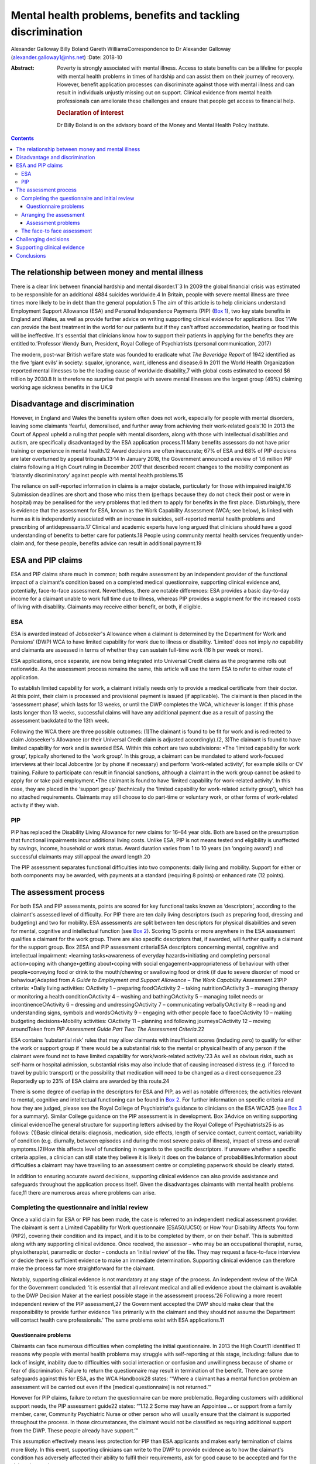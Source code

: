 ============================================================
Mental health problems, benefits and tackling discrimination
============================================================



Alexander Galloway
Billy Boland
Gareth WilliamsCorrespondence to Dr Alexander Galloway
(alexander.galloway1@nhs.net)
:Date: 2018-10

:Abstract:
   Poverty is strongly associated with mental illness. Access to state
   benefits can be a lifeline for people with mental health problems in
   times of hardship and can assist them on their journey of recovery.
   However, benefit application processes can discriminate against those
   with mental illness and can result in individuals unjustly missing
   out on support. Clinical evidence from mental health professionals
   can ameliorate these challenges and ensure that people get access to
   financial help.

   .. rubric:: Declaration of interest
      :name: sec_a1

   Dr Billy Boland is on the advisory board of the Money and Mental
   Health Policy Institute.


.. contents::
   :depth: 3
..

.. _sec1-1:

The relationship between money and mental illness
=================================================

There is a clear link between financial hardship and mental
disorder.1\ :sup:`–`\ 3 In 2009 the global financial crisis was
estimated to be responsible for an additional 4884 suicides worldwide.4
In Britain, people with severe mental illness are three times more
likely to be in debt than the general population.5 The aim of this
article is to help clinicians understand Employment Support Allowance
(ESA) and Personal Independence Payments (PIP) (`Box 1 <#box1>`__), two
key state benefits in England and Wales, as well as provide further
advice on writing supporting clinical evidence for applications. Box
1‘We can provide the best treatment in the world for our patients but if
they can't afford accommodation, heating or food this will be
ineffective. It's essential that clinicians know how to support their
patients in applying for the benefits they are entitled to.’Professor
Wendy Burn, President, Royal College of Psychiatrists (personal
communication, 2017)

The modern, post-war British welfare state was founded to eradicate what
*The Beveridge Report* of 1942 identified as the five ‘giant evils’ in
society: squalor, ignorance, want, idleness and disease.6 In 2011 the
World Health Organization reported mental illnesses to be the leading
cause of worldwide disability,7 with global costs estimated to exceed $6
trillion by 2030.8 It is therefore no surprise that people with severe
mental illnesses are the largest group (49%) claiming working age
sickness benefits in the UK.9

.. _sec1-2:

Disadvantage and discrimination
===============================

However, in England and Wales the benefits system often does not work,
especially for people with mental disorders, leaving some claimants
‘fearful, demoralised, and further away from achieving their
work-related goals’.10 In 2013 the Court of Appeal upheld a ruling that
people with mental disorders, along with those with intellectual
disabilities and autism, are specifically disadvantaged by the ESA
application process.11 Many benefits assessors do not have prior
training or experience in mental health.12 Award decisions are often
inaccurate; 67% of ESA and 68% of PIP decisions are later overturned by
appeal tribunals.13\ :sup:`,`\ 14 In January 2018, the Government
announced a review of 1.6 million PIP claims following a High Court
ruling in December 2017 that described recent changes to the mobility
component as ‘blatantly discriminatory’ against people with mental
health problems.15

The reliance on self-reported information in claims is a major obstacle,
particularly for those with impaired insight.16 Submission deadlines are
short and those who miss them (perhaps because they do not check their
post or were in hospital) may be penalised for the very problems that
led them to apply for benefits in the first place. Disturbingly, there
is evidence that the assessment for ESA, known as the Work Capability
Assessment (WCA; see below), is linked with harm as it is independently
associated with an increase in suicides, self-reported mental health
problems and prescribing of antidepressants.17 Clinical and academic
experts have long argued that clinicians should have a good
understanding of benefits to better care for patients.18 People using
community mental health services frequently under-claim and, for these
people, benefits advice can result in additional payment.19

.. _sec2:

ESA and PIP claims
==================

ESA and PIP claims share much in common; both require assessment by an
independent provider of the functional impact of a claimant's condition
based on a completed medical questionnaire, supporting clinical evidence
and, potentially, face-to-face assessment. Nevertheless, there are
notable differences: ESA provides a basic day-to-day income for a
claimant unable to work full time due to illness, whereas PIP provides a
supplement for the increased costs of living with disability. Claimants
may receive either benefit, or both, if eligible.

.. _sec2-1:

ESA
---

ESA is awarded instead of Jobseeker's Allowance when a claimant is
determined by the Department for Work and Pensions’ (DWP) WCA to have
limited capability for work due to illness or disability. ‘Limited’ does
not imply *no* capability and claimants are assessed in terms of whether
they can sustain full-time work (16 h per week or more).

ESA applications, once separate, are now being integrated into Universal
Credit claims as the programme rolls out nationwide. As the assessment
process remains the same, this article will use the term ESA to refer to
either route of application.

To establish limited capability for work, a claimant initially needs
only to provide a medical certificate from their doctor. At this point,
their claim is processed and provisional payment is issued (if
applicable). The claimant is then placed in the ‘assessment phase’,
which lasts for 13 weeks, or until the DWP completes the WCA, whichever
is longer. If this phase lasts longer than 13 weeks, successful claims
will have any additional payment due as a result of passing the
assessment backdated to the 13th week.

Following the WCA there are three possible outcomes: (1)The claimant is
found to be fit for work and is redirected to claim Jobseeker's
Allowance (or their Universal Credit claim is adjusted accordingly).(2,
3)The claimant is found to have limited capability for work and is
awarded ESA. Within this cohort are two subdivisions: •The ‘limited
capability for work group’, typically shortened to the ‘work group’. In
this group, a claimant can be mandated to attend work-focused interviews
at their local Jobcentre (or by phone if necessary) and perform
‘work-related activity’, for example skills or CV training. Failure to
participate can result in financial sanctions, although a claimant in
the work group cannot be asked to apply for or take paid employment.•The
claimant is found to have ‘limited capability for work-related
activity’. In this case, they are placed in the ‘support group’
(technically the ‘limited capability for work-related activity group’),
which has no attached requirements. Claimants may still choose to do
part-time or voluntary work, or other forms of work-related activity if
they wish.

.. _sec2-2:

PIP
---

PIP has replaced the Disability Living Allowance for new claims for
16–64 year olds. Both are based on the presumption that functional
impairments incur additional living costs. Unlike ESA, PIP is not means
tested and eligibility is unaffected by savings, income, household or
work status. Award duration varies from 1 to 10 years (an ‘ongoing
award’) and successful claimants may still appeal the award length.20

The PIP assessment separates functional difficulties into two
components: daily living and mobility. Support for either or both
components may be awarded, with payments at a standard (requiring 8
points) or enhanced rate (12 points).

.. _sec3:

The assessment process
======================

For both ESA and PIP assessments, points are scored for key functional
tasks known as ‘descriptors’, according to the claimant's assessed level
of difficulty. For PIP there are ten daily living descriptors (such as
preparing food, dressing and budgeting) and two for mobility. ESA
assessments are split between ten descriptors for physical disabilities
and seven for mental, cognitive and intellectual function (see `Box
2 <#box2>`__). Scoring 15 points or more anywhere in the ESA assessment
qualifies a claimant for the work group. There are also specific
descriptors that, if awarded, will further qualify a claimant for the
support group. Box 2ESA and PIP assessment criteriaESA descriptors
concerning mental, cognitive and intellectual impairment: •learning
tasks•awareness of everyday hazards•initiating and completing personal
action•coping with change•getting about•coping with social
engagement•appropriateness of behaviour with other people•conveying food
or drink to the mouth/chewing or swallowing food or drink (if due to
severe disorder of mood or behaviour)Adapted from *A Guide to Employment
and Support Allowance – The Work Capability Assessment*.21PIP criteria:
•Daily living activities: ○Activity 1 – preparing food○Activity 2 –
taking nutrition○Activity 3 – managing therapy or monitoring a health
condition○Activity 4 – washing and bathing○Activity 5 – managing toilet
needs or incontinence○Activity 6 – dressing and undressing○Activity 7 –
communicating verbally○Activity 8 – reading and understanding signs,
symbols and words○Activity 9 – engaging with other people face to
face○Activity 10 – making budgeting decisions•Mobility activities:
○Activity 11 – planning and following journeys○Activity 12 – moving
aroundTaken from *PIP Assessment Guide Part Two: The Assessment
Criteria*.22

ESA contains ‘substantial risk’ rules that may allow claimants with
insufficient scores (including zero) to qualify for either the work or
support group if ‘there would be a substantial risk to the mental or
physical health of any person if the claimant were found not to have
limited capability for work/work-related activity.’23 As well as obvious
risks, such as self-harm or hospital admission, substantial risks may
also include that of causing increased distress (e.g. if forced to
travel by public transport) or the possibility that medication will need
to be changed as a direct consequence.23 Reportedly up to 23% of ESA
claims are awarded by this route.24

There is some degree of overlap in the descriptors for ESA and PIP, as
well as notable differences; the activities relevant to mental,
cognitive and intellectual functioning can be found in `Box
2 <#box2>`__. For further information on specific criteria and how they
are judged, please see the Royal College of Psychiatrist's guidance to
clinicians on the ESA WCA25 (see `Box 3 <#box3>`__ for a summary).
Similar College guidance on the PIP assessment is in development. Box
3Advice on writing supporting clinical evidenceThe general structure for
supporting letters advised by the Royal College of Psychiatrists25 is as
follows: (1)Basic clinical details: diagnosis, medication, side effects,
length of service contact, current contact, variability of condition
(e.g. diurnally, between episodes and during the most severe peaks of
illness), impact of stress and overall symptoms.(2)How this affects
level of functioning in regards to the specific descriptors. If unaware
whether a specific criteria applies, a clinician can still state they
believe it is likely it does on the balance of probabilities.Information
about difficulties a claimant may have travelling to an assessment
centre or completing paperwork should be clearly stated.

In addition to ensuring accurate award decisions, supporting clinical
evidence can also provide assistance and safeguards throughout the
application process itself. Given the disadvantages claimants with
mental health problems face,11 there are numerous areas where problems
can arise.

.. _sec3-1:

Completing the questionnaire and initial review
-----------------------------------------------

Once a valid claim for ESA or PIP has been made, the case is referred to
an independent medical assessment provider. The claimant is sent a
Limited Capability for Work questionnaire (ESA50/UC50) or How Your
Disability Affects You form (PIP2), covering their condition and its
impact, and it is to be completed by them, or on their behalf. This is
submitted along with any supporting clinical evidence. Once received,
the assessor – who may be an occupational therapist, nurse,
physiotherapist, paramedic or doctor – conducts an ‘initial review’ of
the file. They may request a face-to-face interview or decide there is
sufficient evidence to make an immediate determination. Supporting
clinical evidence can therefore make the process far more
straightforward for the claimant.

Notably, supporting clinical evidence is not mandatory at any stage of
the process. An independent review of the WCA for the Government
concluded: ‘it is essential that all relevant medical and allied
evidence about the claimant is available to the DWP Decision Maker at
the earliest possible stage in the assessment process.’26 Following a
more recent independent review of the PIP assessment,27 the Government
accepted the DWP should make clear that the responsibility to provide
further evidence ‘lies primarily with the claimant and they should not
assume the Department will contact health care professionals.’ The same
problems exist with ESA applications.11

.. _sec3-1-1:

Questionnaire problems
~~~~~~~~~~~~~~~~~~~~~~

Claimants can face numerous difficulties when completing the initial
questionnaire. In 2013 the High Court11 identified 11 reasons why people
with mental health problems may struggle with self-reporting at this
stage, including: failure due to lack of insight, inability due to
difficulties with social interaction or confusion and unwillingness
because of shame or fear of discrimination. Failure to return the
questionnaire may result in termination of the benefit. There are some
safeguards against this for ESA, as the WCA Handbook28 states: “‘Where a
claimant has a mental function problem an assessment will be carried out
even if the [medical questionnaire] is not returned.’”

However for PIP claims, failure to return the questionnaire can be more
problematic. Regarding customers with additional support needs, the PIP
assessment guide22 states: “‘1.12.2 Some may have an Appointee … or
support from a family member, carer, Community Psychiatric Nurse or
other person who will usually ensure that the claimant is supported
throughout the process. In those circumstances, the claimant would not
be classified as requiring additional support from the DWP. These people
already have support.’”

This assumption effectively means less protection for PIP than ESA
applicants and makes early termination of claims more likely. In this
event, supporting clinicians can write to the DWP to provide evidence as
to how the claimant's condition has adversely affected their ability to
fulfil their requirements, ask for good cause to be accepted and for the
claim reinstated.

.. _sec3-2:

Arranging the assessment
------------------------

A determination is not usually made on initial review of paper evidence.
The assessor may attempt to contact professionals named in the
questionnaire for additional information or, more commonly, refer the
claimant for a face-to-face assessment (as with 72% of ESA assessments
in 2013).29 If a claimant cannot reasonably be expected to travel to an
assessment centre they can request a home visit, but this will almost
certainly require specific supporting clinical evidence.

.. _sec3-2-1:

Assessment problems
~~~~~~~~~~~~~~~~~~~

If a face-to-face assessment for ESA or PIP is missed, the case file is
returned to the DWP to decide whether to accept good cause or to
terminate the claim. Both ESA and PIP legislation require that the
decision maker consider the claimant's state of health and the nature of
their disability in making this determination.30\ :sup:`,`\ 31 As such,
these decisions can be challenged using clinical evidence to justify why
the claimant was unable to attend.

Assessment providers will typically refuse to conduct a home visit if
there is a history of violence or aggression, which may lead to an
impasse if the claimant cannot attend the assessment centre. In such
cases, it is advisable to write directly to the assessment providers,
explaining why the individual cannot travel and offering to provide
further evidence. This may allow a paper-only assessment to be
conducted.

.. _sec3-3:

The face-to face assessment
---------------------------

The face-to-face assessment can be extremely stressful for claimants,
although they can be accompanied by a person of their choice who may
also provide evidence. The assessor should have read all available
information beforehand, although further clinical evidence can be
provided on the day. The claimant's overall presentation at the
interview can form a large part of the assessment, which may be
problematic for those who lack insight, have a fluctuating condition,
under-report or have become adept at masking their difficulties. This
further highlights the importance of supporting clinical evidence to
provide the full context.

Following the assessment, the health professional completes a report
including recommendations to the DWP, who make the final decision.

.. _sec4:

Challenging decisions
=====================

The two initial stages of challenging an outcome are mandatory
reconsideration and formal appeal. To challenge a decision, claimants
must first request a mandatory reconsideration by the DWP, the legal
term being ‘any grounds revision’. Mandatory Reconsideration requests
must be submitted within 1 month of the original decision, however this
can be extended by up to 13 months if there is good cause.32 This
1-month rule applies not only to final award decisions but to any
decisions made by the DWP, which carry right of appeal. For example,
claimants could challenge the termination of their claim for failing to
attend a face-to-face interview. In the real world, such situations are
likely and mental health services may only discover essential
information long after the designated 1-month limit. In these cases,
clinical evidence should support both the original challenge and also
why a late application for revision should be accepted. Even if
application for a late revision is denied, a recent Upper Tribunal
case33 ruled that a claimant still has a statutory right of appeal if a
late request is not considered.

If the Mandatory Reconsideration outcome is unfavourable, the claimant
can then submit (within a month) an appeal to the independent Courts and
Tribunals Service. Further clinical evidence can be provided. It is
important to ensure claimants are aware that reconsideration or appeal
of one aspect of a decision could lead to a potentially disadvantageous
revision of the whole decision. For example, challenging a decision
about PIP mobility could theoretically lead to an existing daily living
award being revoked. Appeals can be withdrawn at any point prior to the
hearing.

.. _sec5:

Supporting clinical evidence
============================

Reports can be sent directly to the assessment centre or, preferably,
given to the patient to submit with their completed questionnaire.
Additional evidence can be provided at any point, however early
submission ensures its use throughout all subsequent stages and may
allow for a quicker decision. Most supporting evidence will be requested
to establish whether a claimant meets the qualifying descriptors (`Box
2 <#box2>`__), however it might also be necessary to provide evidence in
response to, or in anticipation of, specific problems outlined above.
For example, if a patient reports their ESA has stopped, it may be due
to insufficient points scored during their WCA or because they failed to
attend it at all. The clinical evidence should address the issue in
question.

It is important that supporting letters are objective, link functional
problems to health issues, expand on common clinical concepts (e.g.
negative symptoms of schizophrenia) and state obvious clinical
inferences explicitly (e.g. negative symptoms persist even during
periods of remission). It should be remembered that DWP decision makers
are not medical professionals and they may have a limited understanding
of terminology or mental health problems.

Care plans can be valuable evidence if they demonstrate that a claimant
cannot manage relevant domains of functioning, such as their own
self-care. However, there is a danger of care plans inadvertently giving
a positively skewed impression of functioning if they are too
simplistic. One example is preparing meals: PIP defines a ‘simple meal’
as ‘a cooked one-course meal for one using fresh ingredients’.
Therefore, a care plan that refers to independent cooking but does not
clarify that this extends only to the use of a microwave could adversely
affect the outcome.

The DWP's overall definition of capability is more narrow than it might
first appear and requires some measure of consistency; the claimant must
be able to perform the given tasks reliably (defined as ‘safely,
repeatedly, to an acceptable standard and as often as is reasonable to
require’28) on a majority of days. In addition, judgments about
qualifying for a particular descriptor need not be unequivocal and may
be accepted on a balance of probabilities.

Finally, when providing clinical evidence, it is always worth bearing in
mind that you must demonstrate not only whether a claimant is affected
by their condition, but also whether they are affected in the specific
legal ways that qualify them for the benefit. The best evidence will
therefore directly address the descriptors and, as such, a working
knowledge of the criteria is vital in ensuring that claimants have the
best possible support throughout the process.25

.. _sec6:

Conclusions
===========

With some basic knowledge, mental health professionals can play a key
role in redressing the discrimination against people with mental health
problems and ensuring accurate award decisions by providing relevant,
well-written clinical evidence for benefits assessors. Clinicians should
be vigilant in demonstrating individuals' needs eloquently, accurately
and in a timely way. Through an appreciation of the additional stresses
on patients applying for benefits, mental health services can provide
better support and signpost appropriately to agencies such as Citizens
Advice. Welfare expertise is outside the experience of many mental
health clinicians, but a patient's access to (eligible) benefits is an
important part of recovery. Clinicians should work towards forging
closer clinics with the benefits system and supporting services such as
benefits and welfare advice to enable better outcomes for patients.
Professionals need to understand the subtleties and potential for
discrimination in the system to best support people.

**Alexander Galloway** is a specialty doctor at Hertfordshire
Partnership University National Health Service Foundation Trust, UK;
**Billy Boland** is a consultant psychiatrist at Hertfordshire
Partnership University National Health Service Foundation Trust, UK;
**Gareth Williams** is a benefits adviser at the Mental Health Project,
Money Advice Unit, Hertfordshire County Council, UK.
